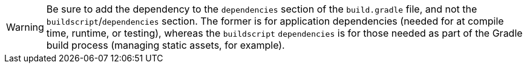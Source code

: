 WARNING: Be sure to add the dependency to the `dependencies` section of the `build.gradle` file, and not the `buildscript`/`dependencies` section. The former is for application dependencies (needed for at compile time, runtime, or testing), whereas the `buildscript` `dependencies` is for those needed as part of the Gradle build process (managing static assets, for example).
